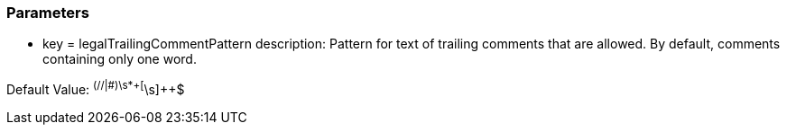 === Parameters

* key = legalTrailingCommentPattern
description: Pattern for text of trailing comments that are allowed. By default, comments containing only one word.

Default Value: ^(//|#)\s*+[^\s]{plus}{plus}$

